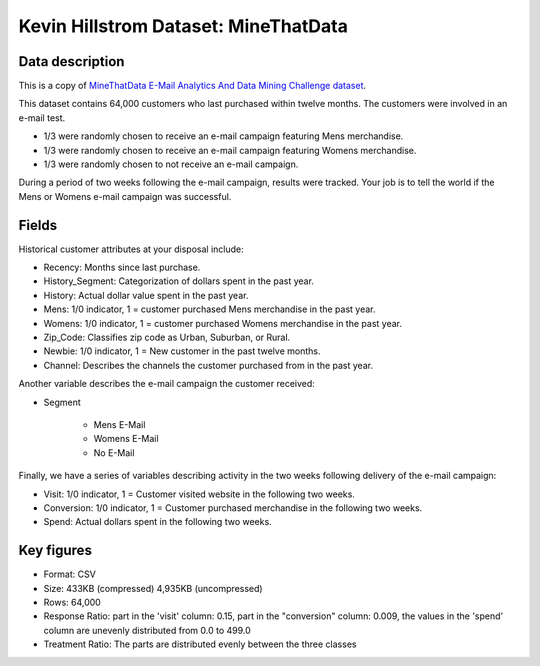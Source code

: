Kevin Hillstrom Dataset: MineThatData
=====================================

Data description
################

This is a copy of `MineThatData E-Mail Analytics And Data Mining Challenge dataset <https://blog.minethatdata.com/2008/03/minethatdata-e-mail-analytics-and-data.html>`_.

This dataset contains 64,000 customers who last purchased within twelve months.
The customers were involved in an e-mail test.

* 1/3 were randomly chosen to receive an e-mail campaign featuring Mens merchandise.
* 1/3 were randomly chosen to receive an e-mail campaign featuring Womens merchandise.
* 1/3 were randomly chosen to not receive an e-mail campaign.

During a period of two weeks following the e-mail campaign, results were tracked.
Your job is to tell the world if the Mens or Womens e-mail campaign was successful.

Fields
################

Historical customer attributes at your disposal include:

* Recency: Months since last purchase.
* History_Segment: Categorization of dollars spent in the past year.
* History: Actual dollar value spent in the past year.
* Mens: 1/0 indicator, 1 = customer purchased Mens merchandise in the past year.
* Womens: 1/0 indicator, 1 = customer purchased Womens merchandise in the past year.
* Zip_Code: Classifies zip code as Urban, Suburban, or Rural.
* Newbie: 1/0 indicator, 1 = New customer in the past twelve months.
* Channel: Describes the channels the customer purchased from in the past year.

Another variable describes the e-mail campaign the customer received:

* Segment

    * Mens E-Mail
    * Womens E-Mail
    * No E-Mail

Finally, we have a series of variables describing activity in the two weeks following delivery of the e-mail campaign:

* Visit: 1/0 indicator, 1 = Customer visited website in the following two weeks.
* Conversion: 1/0 indicator, 1 = Customer purchased merchandise in the following two weeks.
* Spend: Actual dollars spent in the following two weeks.

Key figures
################

* Format: CSV
* Size: 433KB (compressed) 4,935KB (uncompressed)
* Rows: 64,000
* Response Ratio: part in the 'visit' column: 0.15, part in the "conversion" column: 0.009, the values in the 'spend' column are unevenly distributed from 0.0 to 499.0
* Treatment Ratio: The parts are distributed evenly between the three classes